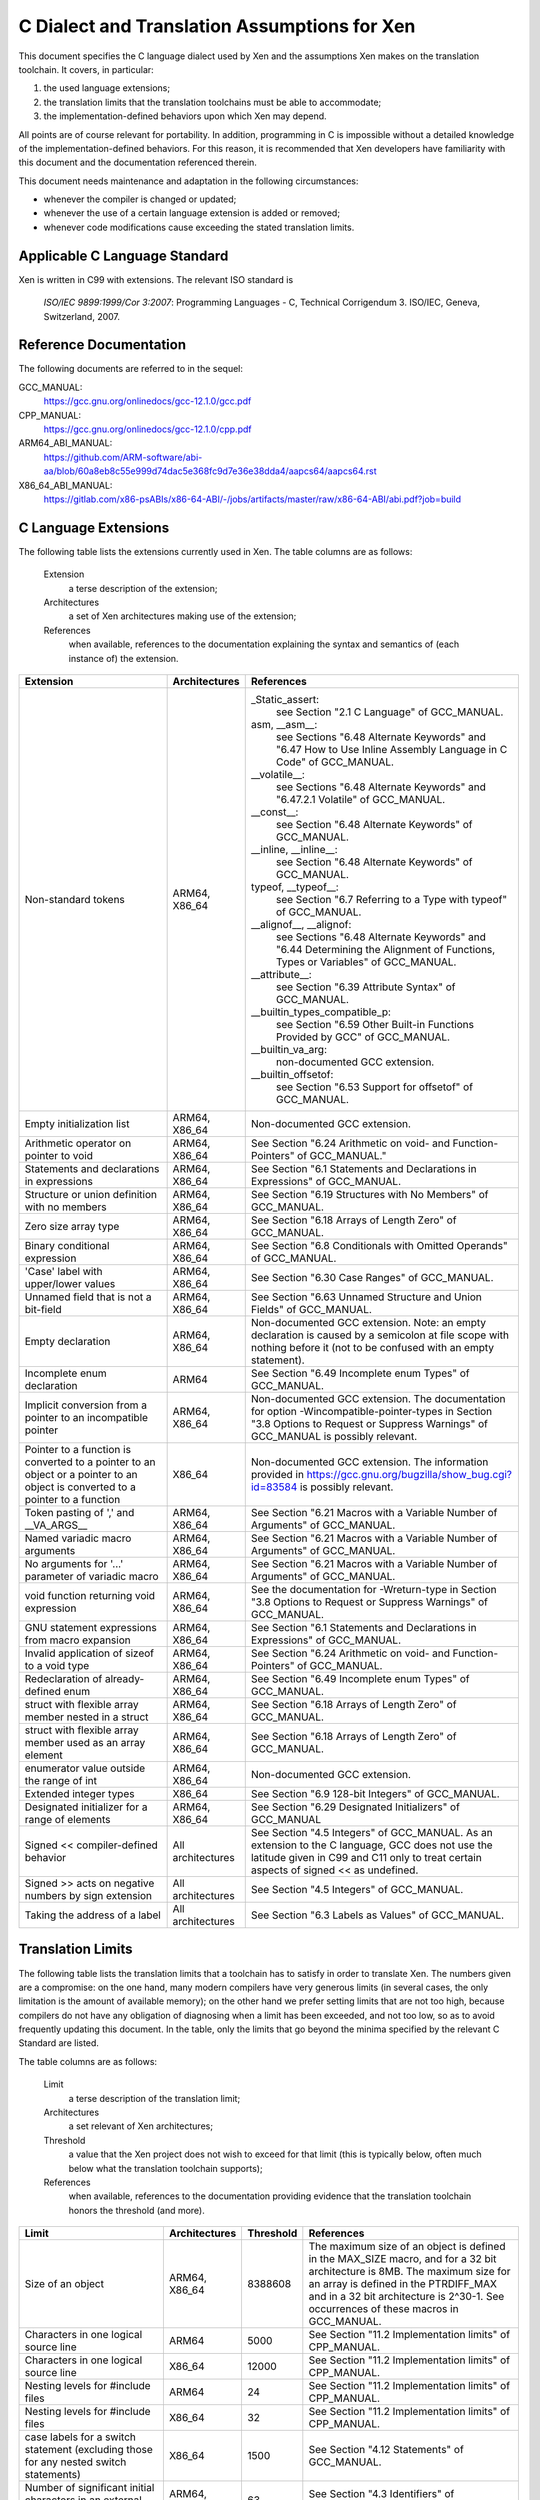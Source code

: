 .. SPDX-License-Identifier: CC-BY-4.0

=============================================
C Dialect and Translation Assumptions for Xen
=============================================

This document specifies the C language dialect used by Xen and
the assumptions Xen makes on the translation toolchain.
It covers, in particular:

1. the used language extensions;
2. the translation limits that the translation toolchains must be able
   to accommodate;
3. the implementation-defined behaviors upon which Xen may depend.

All points are of course relevant for portability.  In addition,
programming in C is impossible without a detailed knowledge of the
implementation-defined behaviors.  For this reason, it is recommended
that Xen developers have familiarity with this document and the
documentation referenced therein.

This document needs maintenance and adaptation in the following
circumstances:

- whenever the compiler is changed or updated;
- whenever the use of a certain language extension is added or removed;
- whenever code modifications cause exceeding the stated translation limits.


Applicable C Language Standard
______________________________

Xen is written in C99 with extensions.  The relevant ISO standard is

    *ISO/IEC 9899:1999/Cor 3:2007*: Programming Languages - C,
    Technical Corrigendum 3.
    ISO/IEC, Geneva, Switzerland, 2007.


Reference Documentation
_______________________

The following documents are referred to in the sequel:

GCC_MANUAL:
  https://gcc.gnu.org/onlinedocs/gcc-12.1.0/gcc.pdf
CPP_MANUAL:
  https://gcc.gnu.org/onlinedocs/gcc-12.1.0/cpp.pdf
ARM64_ABI_MANUAL:
  https://github.com/ARM-software/abi-aa/blob/60a8eb8c55e999d74dac5e368fc9d7e36e38dda4/aapcs64/aapcs64.rst
X86_64_ABI_MANUAL:
  https://gitlab.com/x86-psABIs/x86-64-ABI/-/jobs/artifacts/master/raw/x86-64-ABI/abi.pdf?job=build


C Language Extensions
_____________________


The following table lists the extensions currently used in Xen.
The table columns are as follows:

   Extension
      a terse description of the extension;
   Architectures
      a set of Xen architectures making use of the extension;
   References
      when available, references to the documentation explaining
      the syntax and semantics of (each instance of) the extension.


.. list-table::
   :widths: 30 15 55
   :header-rows: 1

   * - Extension
     - Architectures
     - References

   * - Non-standard tokens
     - ARM64, X86_64
     - _Static_assert:
          see Section "2.1 C Language" of GCC_MANUAL.
       asm, __asm__:
          see Sections "6.48 Alternate Keywords" and "6.47 How to Use Inline Assembly Language in C Code" of GCC_MANUAL.
       __volatile__:
          see Sections "6.48 Alternate Keywords" and "6.47.2.1 Volatile" of GCC_MANUAL.
       __const__:
          see Section "6.48 Alternate Keywords" of GCC_MANUAL.
       __inline, __inline__:
          see Section "6.48 Alternate Keywords" of GCC_MANUAL.
       typeof, __typeof__:
          see Section "6.7 Referring to a Type with typeof" of GCC_MANUAL.
       __alignof__, __alignof:
          see Sections "6.48 Alternate Keywords" and "6.44 Determining the Alignment of Functions, Types or Variables" of GCC_MANUAL.
       __attribute__:
          see Section "6.39 Attribute Syntax" of GCC_MANUAL.
       __builtin_types_compatible_p:
          see Section "6.59 Other Built-in Functions Provided by GCC" of GCC_MANUAL.
       __builtin_va_arg:
          non-documented GCC extension.
       __builtin_offsetof:
          see Section "6.53 Support for offsetof" of GCC_MANUAL.

   * - Empty initialization list
     - ARM64, X86_64
     - Non-documented GCC extension.

   * - Arithmetic operator on pointer to void
     - ARM64, X86_64
     - See Section "6.24 Arithmetic on void- and Function-Pointers" of GCC_MANUAL."

   * - Statements and declarations in expressions
     - ARM64, X86_64
     - See Section "6.1 Statements and Declarations in Expressions" of GCC_MANUAL.

   * - Structure or union definition with no members
     - ARM64, X86_64
     - See Section "6.19 Structures with No Members" of GCC_MANUAL.

   * - Zero size array type
     - ARM64, X86_64
     - See Section "6.18 Arrays of Length Zero" of GCC_MANUAL.

   * - Binary conditional expression
     - ARM64, X86_64
     - See Section "6.8 Conditionals with Omitted Operands" of GCC_MANUAL.

   * - 'Case' label with upper/lower values
     - ARM64, X86_64
     - See Section "6.30 Case Ranges" of GCC_MANUAL.

   * - Unnamed field that is not a bit-field
     - ARM64, X86_64
     - See Section "6.63 Unnamed Structure and Union Fields" of GCC_MANUAL.

   * - Empty declaration
     - ARM64, X86_64
     - Non-documented GCC extension.
       Note: an empty declaration is caused by a semicolon at file scope
       with nothing before it (not to be confused with an empty statement).

   * - Incomplete enum declaration
     - ARM64
     - See Section "6.49 Incomplete enum Types" of GCC_MANUAL.

   * - Implicit conversion from a pointer to an incompatible pointer
     - ARM64, X86_64
     - Non-documented GCC extension.  The documentation for option
       -Wincompatible-pointer-types in Section
       "3.8 Options to Request or Suppress Warnings" of GCC_MANUAL
       is possibly relevant.

   * - Pointer to a function is converted to a pointer to an object or a pointer to an object is converted to a pointer to a function
     - X86_64
     - Non-documented GCC extension.  The information provided in
       https://gcc.gnu.org/bugzilla/show_bug.cgi?id=83584
       is possibly relevant.

   * - Token pasting of ',' and __VA_ARGS__
     - ARM64, X86_64
     - See Section "6.21 Macros with a Variable Number of Arguments" of GCC_MANUAL.

   * - Named variadic macro arguments
     - ARM64, X86_64
     - See Section "6.21 Macros with a Variable Number of Arguments" of GCC_MANUAL.

   * - No arguments for '...' parameter of variadic macro
     - ARM64, X86_64
     - See Section "6.21 Macros with a Variable Number of Arguments" of GCC_MANUAL.

   * - void function returning void expression
     - ARM64, X86_64
     - See the documentation for -Wreturn-type in Section "3.8 Options to Request or Suppress Warnings" of GCC_MANUAL.

   * - GNU statement expressions from macro expansion
     - ARM64, X86_64
     - See Section "6.1 Statements and Declarations in Expressions" of GCC_MANUAL.

   * - Invalid application of sizeof to a void type
     - ARM64, X86_64
     - See Section "6.24 Arithmetic on void- and Function-Pointers" of GCC_MANUAL.

   * - Redeclaration of already-defined enum
     - ARM64, X86_64
     - See Section "6.49 Incomplete enum Types" of GCC_MANUAL.

   * - struct with flexible array member nested in a struct
     - ARM64, X86_64
     - See Section "6.18 Arrays of Length Zero" of GCC_MANUAL.

   * - struct with flexible array member used as an array element
     - ARM64, X86_64
     - See Section "6.18 Arrays of Length Zero" of GCC_MANUAL.

   * - enumerator value outside the range of int
     - ARM64, X86_64
     - Non-documented GCC extension.

   * - Extended integer types
     - X86_64
     - See Section "6.9 128-bit Integers" of GCC_MANUAL.

   * - Designated initializer for a range of elements
     - ARM64, X86_64
     - See Section "6.29 Designated Initializers" of GCC_MANUAL

   * - Signed << compiler-defined behavior
     - All architectures
     - See Section "4.5 Integers" of GCC_MANUAL. As an extension to the
       C language, GCC does not use the latitude given in C99 and C11
       only to treat certain aspects of signed << as undefined.

   * - Signed >> acts on negative numbers by sign extension
     - All architectures
     - See Section "4.5 Integers" of GCC_MANUAL.

   * - Taking the address of a label
     - All architectures
     - See Section "6.3 Labels as Values" of GCC_MANUAL.

Translation Limits
__________________

The following table lists the translation limits that a toolchain has
to satisfy in order to translate Xen.  The numbers given are a
compromise: on the one hand, many modern compilers have very generous
limits (in several cases, the only limitation is the amount of
available memory); on the other hand we prefer setting limits that are
not too high, because compilers do not have any obligation of
diagnosing when a limit has been exceeded, and not too low, so as to
avoid frequently updating this document.  In the table, only the
limits that go beyond the minima specified by the relevant C Standard
are listed.

The table columns are as follows:

   Limit
      a terse description of the translation limit;
   Architectures
      a set relevant of Xen architectures;
   Threshold
      a value that the Xen project does not wish to exceed for that limit
      (this is typically below, often much below what the translation
      toolchain supports);
   References
      when available, references to the documentation providing evidence
      that the translation toolchain honors the threshold (and more).

.. list-table::
   :widths: 30 15 10 45
   :header-rows: 1

   * - Limit
     - Architectures
     - Threshold
     - References

   * - Size of an object
     - ARM64, X86_64
     - 8388608
     - The maximum size of an object is defined in the MAX_SIZE macro, and for a 32 bit architecture is 8MB.
       The maximum size for an array is defined in the PTRDIFF_MAX and in a 32 bit architecture is 2^30-1.
       See occurrences of these macros in GCC_MANUAL.

   * - Characters in one logical source line
     - ARM64
     - 5000
     - See Section "11.2 Implementation limits" of CPP_MANUAL.

   * - Characters in one logical source line
     - X86_64
     - 12000
     - See Section "11.2 Implementation limits" of CPP_MANUAL.

   * - Nesting levels for #include files
     - ARM64
     - 24
     - See Section "11.2 Implementation limits" of CPP_MANUAL.

   * - Nesting levels for #include files
     - X86_64
     - 32
     - See Section "11.2 Implementation limits" of CPP_MANUAL.

   * - case labels for a switch statement (excluding those for any nested switch statements)
     - X86_64
     - 1500
     - See Section "4.12 Statements" of GCC_MANUAL.

   * - Number of significant initial characters in an external identifier
     - ARM64, X86_64
     - 63
     - See Section "4.3 Identifiers" of GCC_MANUAL.


Implementation-Defined Behaviors
________________________________

The following table lists the C language implementation-defined behaviors
relevant for MISRA C:2012 Dir 1.1 upon which Xen may possibly depend.

The table columns are as follows:

   I.-D.B.
      a terse description of the implementation-defined behavior;
   Architectures
      a set relevant of Xen architectures;
   Value(s)
      for i.-d.b.'s with values, the values allowed;
   References
      when available, references to the documentation providing details
      about how the i.-d.b. is resolved by the translation toolchain.

.. list-table::
   :widths: 30 15 10 45
   :header-rows: 1

   * - I.-D.B.
     - Architectures
     - Value(s)
     - References

   * - Allowable bit-field types other than _Bool, signed int, and unsigned int
     - ARM64, X86_64
     - All explicitly signed integer types, all unsigned integer types,
       and enumerations.
     - See Section "4.9 Structures, Unions, Enumerations, and Bit-Fields".

   * - #pragma preprocessing directive that is documented as causing translation failure or some other form of undefined behavior is encountered
     - ARM64, X86_64
     - pack, GCC visibility
     - #pragma pack:
          see Section "6.62.11 Structure-Layout Pragmas" of GCC_MANUAL.
       #pragma GCC visibility:
          see Section "6.62.14 Visibility Pragmas" of GCC_MANUAL.

   * - The number of bits in a byte
     - ARM64
     - 8
     - See Section "4.4 Characters" of GCC_MANUAL and Section "8.1 Data types" of ARM64_ABI_MANUAL.

   * - The number of bits in a byte
     - X86_64
     - 8
     - See Section "4.4 Characters" of GCC_MANUAL and Section "3.1.2 Data Representation" of X86_64_ABI_MANUAL.

   * - Whether signed integer types are represented using sign and magnitude, two's complement, or one's complement, and whether the extraordinary value is a trap representation or an ordinary value
     - ARM64, X86_64
     - Two's complement
     - See Section "4.5 Integers" of GCC_MANUAL.

   * - Any extended integer types that exist in the implementation
     - X86_64
     - __uint128_t
     - See Section "6.9 128-bit Integers" of GCC_MANUAL.

   * - The number, order, and encoding of bytes in any object
     - ARM64
     -
     - See Section "4.15 Architecture" of GCC_MANUAL and Chapter 5 "Data types and alignment" of ARM64_ABI_MANUAL.

   * - The number, order, and encoding of bytes in any object
     - X86_64
     -
     - See Section "4.15 Architecture" of GCC_MANUAL and Section "3.1.2 Data Representation" of X86_64_ABI_MANUAL.

   * - Whether a bit-field can straddle a storage-unit boundary
     - ARM64
     -
     - See Section "4.9 Structures, Unions, Enumerations, and Bit-Fields of GCC_MANUAL and Section "8.1.8 Bit-fields" of ARM64_ABI_MANUAL.

   * - Whether a bit-field can straddle a storage-unit boundary
     - X86_64
     -
     - See Section "4.9 Structures, Unions, Enumerations, and Bit-Fields" of GCC_MANUAL and Section "3.1.2 Data Representation" of X86_64_ABI_MANUAL.

   * - The order of allocation of bit-fields within a unit
     - ARM64
     -
     - See Section "4.9 Structures, Unions, Enumerations, and Bit-Fields of GCC_MANUAL and Section "8.1.8 Bit-fields" of ARM64_ABI_MANUAL.

   * - The order of allocation of bit-fields within a unit
     - X86_64
     -
     - See Section "4.9 Structures, Unions, Enumerations, and Bit-Fields" of GCC_MANUAL and Section "3.1.2 Data Representation" of X86_64_ABI_MANUAL.

   * - What constitutes an access to an object that has volatile-qualified type
     - ARM64, X86_64
     -
     - See Section "4.10 Qualifiers" of GCC_MANUAL.

   * - The values or expressions assigned to the macros specified in the headers <float.h>, <limits.h>, and <stdint.h>
     - ARM64
     -
     - See Section "4.15 Architecture" of GCC_MANUAL and Chapter 5 "Data types and alignment" of ARM64_ABI_MANUAL.

   * - The values or expressions assigned to the macros specified in the headers <float.h>, <limits.h>, and <stdint.h>
     - X86_64
     -
     - See Section "4.15 Architecture" of GCC_MANUAL and Section "3.1.2 Data Representation" of X86_64_ABI_MANUAL.

   * - Character not in the basic source character set is encountered in a source file, except in an identifier, a character constant, a string literal, a header name, a comment, or a preprocessing token that is never converted to a token
     - ARM64
     - UTF-8
     - See Section "1.1 Character sets" of CPP_MANUAL.
       We assume the locale is not restricting any UTF-8 characters being part of the source character set.

   * - The value of a char object into which has been stored any character other than a member of the basic execution character set
     - ARM64
     -
     - See Section "4.4 Characters" of GCC_MANUAL and Section "8.1 Data types" of ARM64_ABI_MANUAL.

   * - The value of a char object into which has been stored any character other than a member of the basic execution character set
     - X86_64
     -
     - See Section "4.4 Characters" of GCC_MANUAL and Section "3.1.2 Data Representation" of X86_64_ABI_MANUAL.

   * - The value of an integer character constant containing more than one character or containing a character or escape sequence that does not map to a single-byte execution character
     - ARM64
     -
     - See Section "4.4 Characters" of GCC_MANUAL and Section "8.1 Data types" of ARM64_ABI_MANUAL.

   * - The value of an integer character constant containing more than one character or containing a character or escape sequence that does not map to a single-byte execution character
     - X86_64
     -
     - See Section "4.4 Characters" of GCC_MANUAL and Section "3.1.2 Data Representation" of X86_64_ABI_MANUAL.

   * - The mapping of members of the source character set
     - ARM64, X86_64
     -
     - See Section "4.4 Characters" of GCC_MANUAL and the documentation for -finput-charset=charset in the same manual.

   * - The members of the source and execution character sets, except as explicitly specified in the Standard
     - ARM64, X86_64
     - UTF-8
     - See Section "4.4 Characters" of GCC_MANUAL

   * - The values of the members of the execution character set
     - ARM64, X86_64
     -
     - See Section "4.4 Characters" of GCC_MANUAL and the documentation for -fexec-charset=charset in the same manual.

   * - How a diagnostic is identified
     - ARM64, X86_64
     -
     - See Section "4.1 Translation" of GCC_MANUAL.

   * - The places that are searched for an included < > delimited header, and how the places are specified or the header is identified
     - ARM64, X86_64
     -
     - See Chapter "2 Header Files" of CPP_MANUAL.

   * - How the named source file is searched for in an included " " delimited header
     - ARM64, X86_64
     -
     - See Chapter "2 Header Files" of CPP_MANUAL.

   * - How sequences in both forms of header names are mapped to headers or external source file names
     - ARM64, X86_64
     -
     - See Chapter "2 Header Files" of CPP_MANUAL.

   * - Whether the # operator inserts a \ character before the \ character that begins a universal character name in a character constant or string literal
     - ARM64, X86_64
     -
     - See Section "3.4 Stringizing" of CPP_MANUAL.

   * - The current locale used to convert a wide string literal into corresponding wide character codes
     - ARM64, X86_64
     -
     - See Section "4.4 Characters" of GCC_MANUAL and Section "11.1 Implementation-defined behavior" of CPP_MANUAL.

   * - The value of a string literal containing a multibyte character or escape sequence not represented in the execution character set
     - X86_64
     -
     - See Section "4.4 Characters" of GCC_MANUAL and Section "11.1 Implementation-defined behavior" of CPP_MANUAL.

   * - The behavior on each recognized #pragma directive
     - ARM64, X86_64
     - pack, GCC visibility
     - See Section "4.13 Preprocessing Directives" of GCC_MANUAL and Section "7 Pragmas" of CPP_MANUAL.

   * - The method by which preprocessing tokens (possibly resulting from macro expansion) in a #include directive are combined into a header name
     - X86_64
     -
     - See Section "4.13 Preprocessing Directives" of GCC_MANUAL and Section "11.1 Implementation-defined behavior" of CPP_MANUAL.


Sizes of Integer types
______________________

Xen expects System V ABI on x86_64:
  https://gitlab.com/x86-psABIs/x86-64-ABI

Xen expects AAPCS32 on ARMv8-A AArch32 and ARMv7-A:
  https://github.com/ARM-software/abi-aa/blob/main/aapcs32/aapcs32.rst

Xen expects AAPCS64 LP64 on ARMv8-A AArch64:
  https://github.com/ARM-software/abi-aa/blob/main/aapcs64/aapcs64.rst

A summary table of data types, sizes and alignment is below:

.. list-table::
   :widths: 10 10 10 45
   :header-rows: 1

   * - Type
     - Size
     - Alignment
     - Architectures

   * - char 
     - 8 bits
     - 8 bits
     - x86_32, ARMv8-A AArch32, ARMv8-R AArch32, ARMv7-A, x86_64,
       ARMv8-A AArch64, RV64, PPC64

   * - short
     - 16 bits
     - 16 bits
     - x86_32, ARMv8-A AArch32, ARMv8-R AArch32, ARMv7-A, x86_64,
       ARMv8-A AArch64, RV64, PPC64

   * - int
     - 32 bits
     - 32 bits
     - x86_32, ARMv8-A AArch32, ARMv8-R AArch32, ARMv7-A, x86_64,
       ARMv8-A AArch64, RV64, PPC64

   * - long
     - 32 bits
     - 32 bits 
     - x86_32, ARMv8-A AArch32, ARMv8-R AArch32, ARMv7-A

   * - long
     - 64 bits
     - 64 bits 
     - x86_64, ARMv8-A AArch64, RV64, PPC64

   * - long long
     - 64-bit
     - 32-bit
     - x86_32

   * - long long
     - 64-bit
     - 64-bit
     - x86_64, ARMv8-A AArch64, RV64, PPC64, ARMv8-A AArch32, ARMv8-R
       AArch32, ARMv7-A

   * - pointer
     - 32-bit
     - 32-bit
     - x86_32, ARMv8-A AArch32, ARMv8-R AArch32, ARMv7-A

   * - pointer
     - 64-bit
     - 64-bit
     - x86_64, ARMv8-A AArch64, RV64, PPC64


END OF DOCUMENT.

